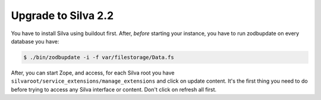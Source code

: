 
Upgrade to Silva 2.2
====================

You have to install Silva using buildout first. After, *before*
starting your instance, you have to run zodbupdate on every database
you have:

.. code:: shell

   $ ./bin/zodbupdate -i -f var/filestorage/Data.fs

After, you can start Zope, and access, for each Silva root you have
``silvaroot/service_extensions/manage_extensions`` and click on update
content. It's the first thing you need to do before trying to access
any Silva interface or content. Don't click on refresh all first.

